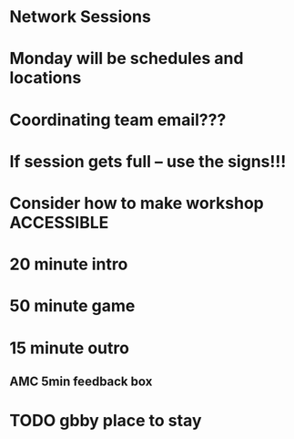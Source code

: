 * Network Sessions

* Monday will be schedules and locations
* Coordinating team email???
* If session gets full -- use the signs!!!
* Consider how to make workshop ACCESSIBLE

* 20 minute intro

* 50 minute game
* 15 minute outro
** AMC 5min feedback box
** 


* TODO gbby place to stay
